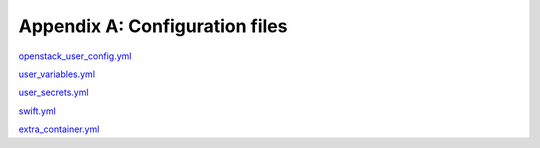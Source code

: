 =================================
Appendix A: Configuration files
=================================

`openstack_user_config.yml
<https://raw.githubusercontent.com/openstack/openstack-ansible/master/etc/openstack_deploy/openstack_user_config.yml.example>`_

`user_variables.yml
<https://raw.githubusercontent.com/openstack/openstack-ansible/master/etc/openstack_deploy/user_variables.yml>`_

`user_secrets.yml
<https://raw.githubusercontent.com/openstack/openstack-ansible/master/etc/openstack_deploy/user_secrets.yml>`_

`swift.yml
<https://raw.githubusercontent.com/openstack/openstack-ansible/master/etc/openstack_deploy/conf.d/swift.yml.example>`_

`extra_container.yml
<https://raw.githubusercontent.com/openstack/openstack-ansible/master/etc/openstack_deploy/env.d/extra_container.yml.example>`_

